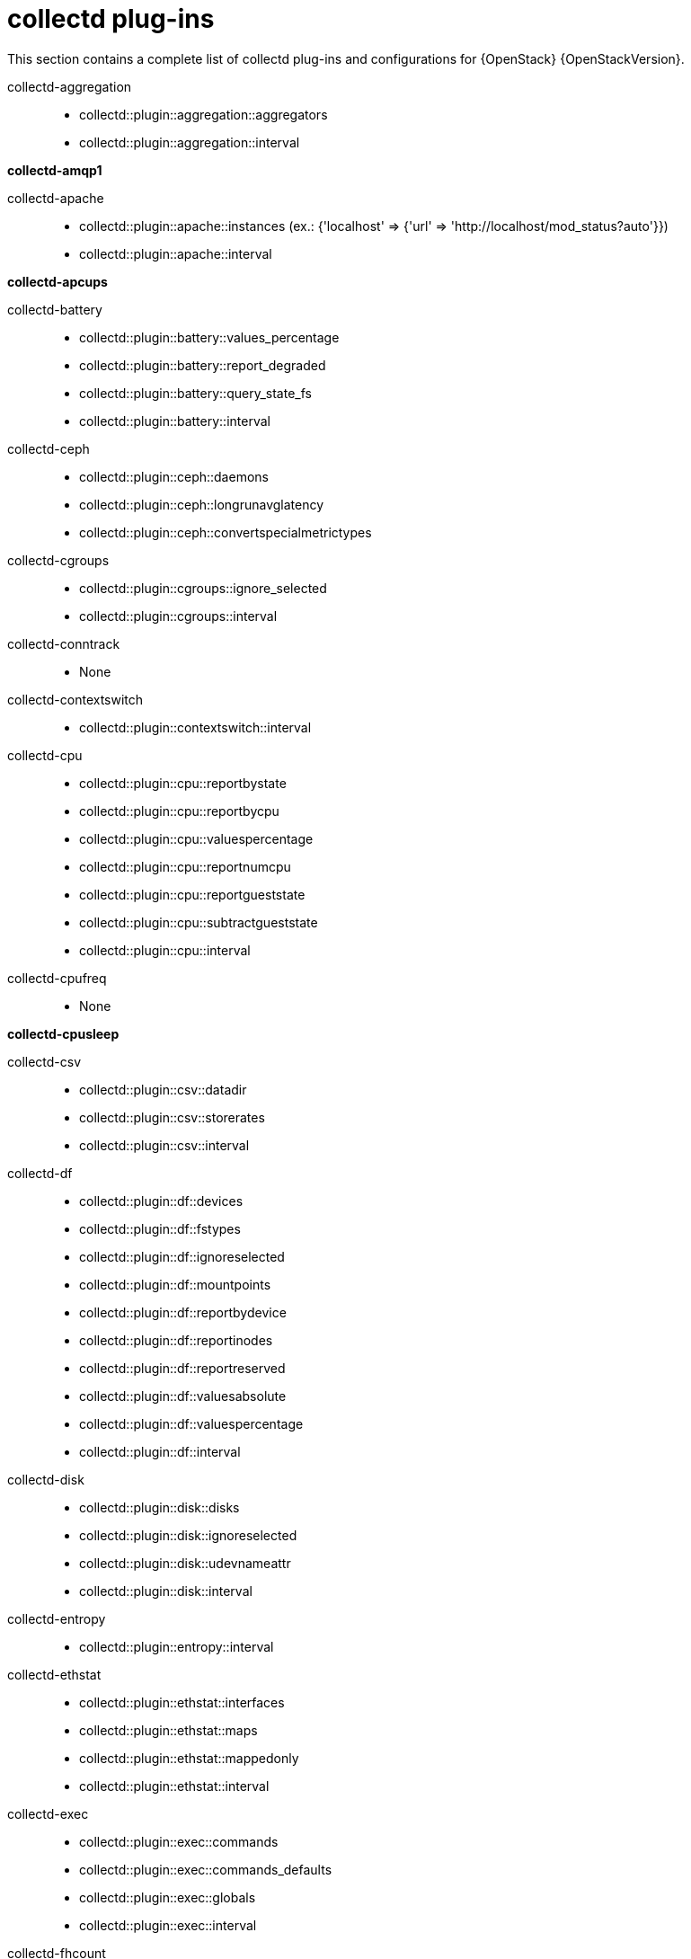 :appendix-caption: Appendix
// Module included in the following assemblies:
//
// <List assemblies here, each on a new line>

// This module can be included from assemblies using the following include statement:
// include::<path>/ref_collectd-plugins.adoc[leveloffset=+1]

// The file name and the ID are based on the module title. For example:
// * file name: ref_my-reference-a.adoc
// * ID: [id='ref_my-reference-a_{context}']
// * Title: = My reference A
//
// The ID is used as an anchor for linking to the module. Avoid changing
// it after the module has been published to ensure existing links are not
// broken.
[id='collectd-plugins_{context}']
//
// The `context` attribute enables module reuse. Every module's ID includes
// {context}, which ensures that the module has a unique ID even if it is
// reused multiple times in a guide.
:context: appendix
//
// In the title, include nouns that are used in the body text. This helps
// readers and search engines find information quickly.
[appendix]
[[appe-saf-collectd-plugins]]
# collectd plug-ins

This section contains a complete list of collectd plug-ins and configurations for {OpenStack} {OpenStackVersion}.

collectd-aggregation::
* collectd::plugin::aggregation::aggregators
* collectd::plugin::aggregation::interval

*collectd-amqp1*

collectd-apache::
* collectd::plugin::apache::instances (ex.: {'localhost' => {'url' => 'http://localhost/mod_status?auto'}})
* collectd::plugin::apache::interval

*collectd-apcups*

collectd-battery::
* collectd::plugin::battery::values_percentage
* collectd::plugin::battery::report_degraded
* collectd::plugin::battery::query_state_fs
* collectd::plugin::battery::interval

collectd-ceph::
* collectd::plugin::ceph::daemons
* collectd::plugin::ceph::longrunavglatency
* collectd::plugin::ceph::convertspecialmetrictypes

collectd-cgroups::
* collectd::plugin::cgroups::ignore_selected
* collectd::plugin::cgroups::interval

collectd-conntrack::
* None

collectd-contextswitch::
* collectd::plugin::contextswitch::interval

collectd-cpu::
* collectd::plugin::cpu::reportbystate
* collectd::plugin::cpu::reportbycpu
* collectd::plugin::cpu::valuespercentage
* collectd::plugin::cpu::reportnumcpu
* collectd::plugin::cpu::reportgueststate
* collectd::plugin::cpu::subtractgueststate
* collectd::plugin::cpu::interval

collectd-cpufreq::
* None

*collectd-cpusleep*

collectd-csv::
* collectd::plugin::csv::datadir
* collectd::plugin::csv::storerates
* collectd::plugin::csv::interval

collectd-df::
* collectd::plugin::df::devices
* collectd::plugin::df::fstypes
* collectd::plugin::df::ignoreselected
* collectd::plugin::df::mountpoints
* collectd::plugin::df::reportbydevice
* collectd::plugin::df::reportinodes
* collectd::plugin::df::reportreserved
* collectd::plugin::df::valuesabsolute
* collectd::plugin::df::valuespercentage
* collectd::plugin::df::interval

collectd-disk::
* collectd::plugin::disk::disks
* collectd::plugin::disk::ignoreselected
* collectd::plugin::disk::udevnameattr
* collectd::plugin::disk::interval

collectd-entropy::
* collectd::plugin::entropy::interval

collectd-ethstat::
* collectd::plugin::ethstat::interfaces
* collectd::plugin::ethstat::maps
* collectd::plugin::ethstat::mappedonly
* collectd::plugin::ethstat::interval

collectd-exec::
* collectd::plugin::exec::commands
* collectd::plugin::exec::commands_defaults
* collectd::plugin::exec::globals
* collectd::plugin::exec::interval

collectd-fhcount::
* collectd::plugin::fhcount::valuesabsolute
* collectd::plugin::fhcount::valuespercentage
* collectd::plugin::fhcount::interval

collectd-filecount::
* collectd::plugin::filecount::directories
* collectd::plugin::filecount::interval

collectd-fscache::
* None

collectd-hddtemp::
* collectd::plugin::hddtemp::host
* collectd::plugin::hddtemp::port
* collectd::plugin::hddtemp::interval

collectd-hugepages::
* collectd::plugin::hugepages::report_per_node_hp
* collectd::plugin::hugepages::report_root_hp
* collectd::plugin::hugepages::values_pages
* collectd::plugin::hugepages::values_bytes
* collectd::plugin::hugepages::values_percentage
* collectd::plugin::hugepages::interval

*collectd-intel_rdt*

collectd-interface::
* collectd::plugin::interface::interfaces
* collectd::plugin::interface::ignoreselected
* collectd::plugin::interface::reportinactive
* Collectd::plugin::interface::interval

collectd-ipc::
* None

collectd-ipmi::
* collectd::plugin::ipmi::ignore_selected
* collectd::plugin::ipmi::notify_sensor_add
* collectd::plugin::ipmi::notify_sensor_remove
* collectd::plugin::ipmi::notify_sensor_not_present
* collectd::plugin::ipmi::sensors
* collectd::plugin::ipmi::interval

collectd-irq::
* collectd::plugin::irq::irqs
* collectd::plugin::irq::ignoreselected
* collectd::plugin::irq::interval

collectd-load::
* collectd::plugin::load::report_relative
* collectd::plugin::load::interval

collectd-logfile::
* collectd::plugin::logfile::log_level
* collectd::plugin::logfile::log_file
* collectd::plugin::logfile::log_timestamp
* collectd::plugin::logfile::print_severity
* collectd::plugin::logfile::interval

*collectd-madwifi*

*collectd-mbmon*

*collectd-md*

collectd-memcached::
* collectd::plugin::memcached::instances
* collectd::plugin::memcached::interval

collectd-memory::
* collectd::plugin::memory::valuesabsolute
* collectd::plugin::memory::valuespercentage
* collectd::plugin::memory::interval
collectd-multimeter

*collectd-multimeter*

collectd-mysql::
* collectd::plugin::mysql::interval

collectd-netlink::
* collectd::plugin::netlink::interfaces
* collectd::plugin::netlink::verboseinterfaces
* collectd::plugin::netlink::qdiscs
* collectd::plugin::netlink::classes
* collectd::plugin::netlink::filters
* collectd::plugin::netlink::ignoreselected
* collectd::plugin::netlink::interval

collectd-network::
* collectd::plugin::network::timetolive
* collectd::plugin::network::maxpacketsize
* collectd::plugin::network::forward
* collectd::plugin::network::reportstats
* collectd::plugin::network::listeners
* collectd::plugin::network::servers
* collectd::plugin::network::interval

collectd-nfs::
* collectd::plugin::nfs::interval

collectd-ntpd::
* collectd::plugin::ntpd::host
* collectd::plugin::ntpd::port
* collectd::plugin::ntpd::reverselookups
* collectd::plugin::ntpd::includeunitid
* collectd::plugin::ntpd::interval

collectd-numa::
* None

*collectd-olsrd*

collectd-openvpn::
* collectd::plugin::openvpn::statusfile
* collectd::plugin::openvpn::improvednamingschema
* collectd::plugin::openvpn::collectcompression
* collectd::plugin::openvpn::collectindividualusers
* collectd::plugin::openvpn::collectusercount
* collectd::plugin::openvpn::interval

collectd-ovs_events::
* collectd::plugin::ovs_events::address
* collectd::plugin::ovs_events::dispatch
* collectd::plugin::ovs_events::interfaces
* collectd::plugin::ovs_events::send_notification
* collectd::plugin::ovs_events::$port
* collectd::plugin::ovs_events::socket

collectd-ovs_stats::
* collectd::plugin::ovs_stats::address
* collectd::plugin::ovs_stats::bridges
* collectd::plugin::ovs_stats::port
* collectd::plugin::ovs_stats::socket

collectd-ping::
* collectd::plugin::ping::hosts
* collectd::plugin::ping::timeout
* collectd::plugin::ping::ttl
* collectd::plugin::ping::source_address
* collectd::plugin::ping::device
* collectd::plugin::ping::max_missed
* collectd::plugin::ping::size
* collectd::plugin::ping::interval

collectd-powerdns::
* collectd::plugin::powerdns::interval
* collectd::plugin::powerdns::servers
* collectd::plugin::powerdns::recursors
* collectd::plugin::powerdns::local_socket
* collectd::plugin::powerdns::interval

collectd-processes::
* collectd::plugin::processes::processes
* collectd::plugin::processes::process_matches
* collectd::plugin::processes::collect_context_switch
* collectd::plugin::processes::collect_file_descriptor
* collectd::plugin::processes::collect_memory_maps
* collectd::plugin::powerdns::interval

collectd-protocols::
* collectd::plugin::protocols::ignoreselected
* collectd::plugin::protocols::values

*collectd-python*

*collectd-serial*

collectd-smart::
* collectd::plugin::smart::disks
* collectd::plugin::smart::ignoreselected
* collectd::plugin::smart::interval

*collectd-snmp_agent*

collectd-statsd::
* collectd::plugin::statsd::host
* collectd::plugin::statsd::port
* collectd::plugin::statsd::deletecounters
* collectd::plugin::statsd::deletetimers
* collectd::plugin::statsd::deletegauges
* collectd::plugin::statsd::deletesets
* collectd::plugin::statsd::countersum
* collectd::plugin::statsd::timerpercentile
* collectd::plugin::statsd::timerlower
* collectd::plugin::statsd::timerupper
* collectd::plugin::statsd::timersum
* collectd::plugin::statsd::timercount
* collectd::plugin::statsd::interval

collectd-swap::
* collectd::plugin::swap::reportbydevice
* collectd::plugin::swap::reportbytes
* collectd::plugin::swap::valuesabsolute
* collectd::plugin::swap::valuespercentage
* collectd::plugin::swap::reportio
* collectd::plugin::swap::interval

collectd-syslog::
* collectd::plugin::syslog::log_level
* collectd::plugin::syslog::notify_level
* collectd::plugin::syslog::interval

collectd-table::
* collectd::plugin::table::tables
* collectd::plugin::table::interval

collectd-tail::
* collectd::plugin::tail::files
* collectd::plugin::tail::interval

collectd-tail_csv::
* collectd::plugin::tail_csv::metrics
* collectd::plugin::tail_csv::files

collectd-tcpconns::
* collectd::plugin::tcpconns::localports
* collectd::plugin::tcpconns::remoteports
* collectd::plugin::tcpconns::listening
* collectd::plugin::tcpconns::allportssummary
* collectd::plugin::tcpconns::interval

*collectd-ted*

collectd-thermal::
* collectd::plugin::thermal::devices
* collectd::plugin::thermal::ignoreselected
* collectd::plugin::thermal::interval

collectd-threshold::
* collectd::plugin::threshold::types
* collectd::plugin::threshold::plugins
* collectd::plugin::threshold::hosts
* collectd::plugin::threshold::interval

collectd-turbostat::
* collectd::plugin::turbostat::core_c_states
* collectd::plugin::turbostat::package_c_states
* collectd::plugin::turbostat::system_management_interrupt
* collectd::plugin::turbostat::digital_temperature_sensor
* collectd::plugin::turbostat::tcc_activation_temp
* collectd::plugin::turbostat::running_average_power_limit
* collectd::plugin::turbostat::logical_core_names

*collectd-unixsock*

collectd-uptime::
* collectd::plugin::uptime::interval

collectd-users::
* collectd::plugin::users::interval

collectd-uuid::
* collectd::plugin::uuid::uuid_file
* collectd::plugin::uuid::interval

collectd-virt::
* collectd::plugin::virt::connection
* collectd::plugin::virt::refresh_interval
* collectd::plugin::virt::domain
* collectd::plugin::virt::block_device
* collectd::plugin::virt::interface_device
* collectd::plugin::virt::ignore_selected
* collectd::plugin::virt::hostname_format
* collectd::plugin::virt::interface_format
* collectd::plugin::virt::extra_stats
* collectd::plugin::virt::interval

collectd-vmem::
* collectd::plugin::vmem::verbose
* collectd::plugin::vmem::interval

*collectd-vserver*

*collectd-wireless*

collectd-write_graphite::
* collectd::plugin::write_graphite::carbons
* collectd::plugin::write_graphite::carbon_defaults
* collectd::plugin::write_graphite::globals

collectd-write_kafka::
* collectd::plugin::write_kafka::kafka_host
* collectd::plugin::write_kafka::kafka_port
* collectd::plugin::write_kafka::kafka_hosts
* collectd::plugin::write_kafka::topics

collectd-write_log::
* collectd::plugin::write_log::format

collectd-zfs_arc::
* None
